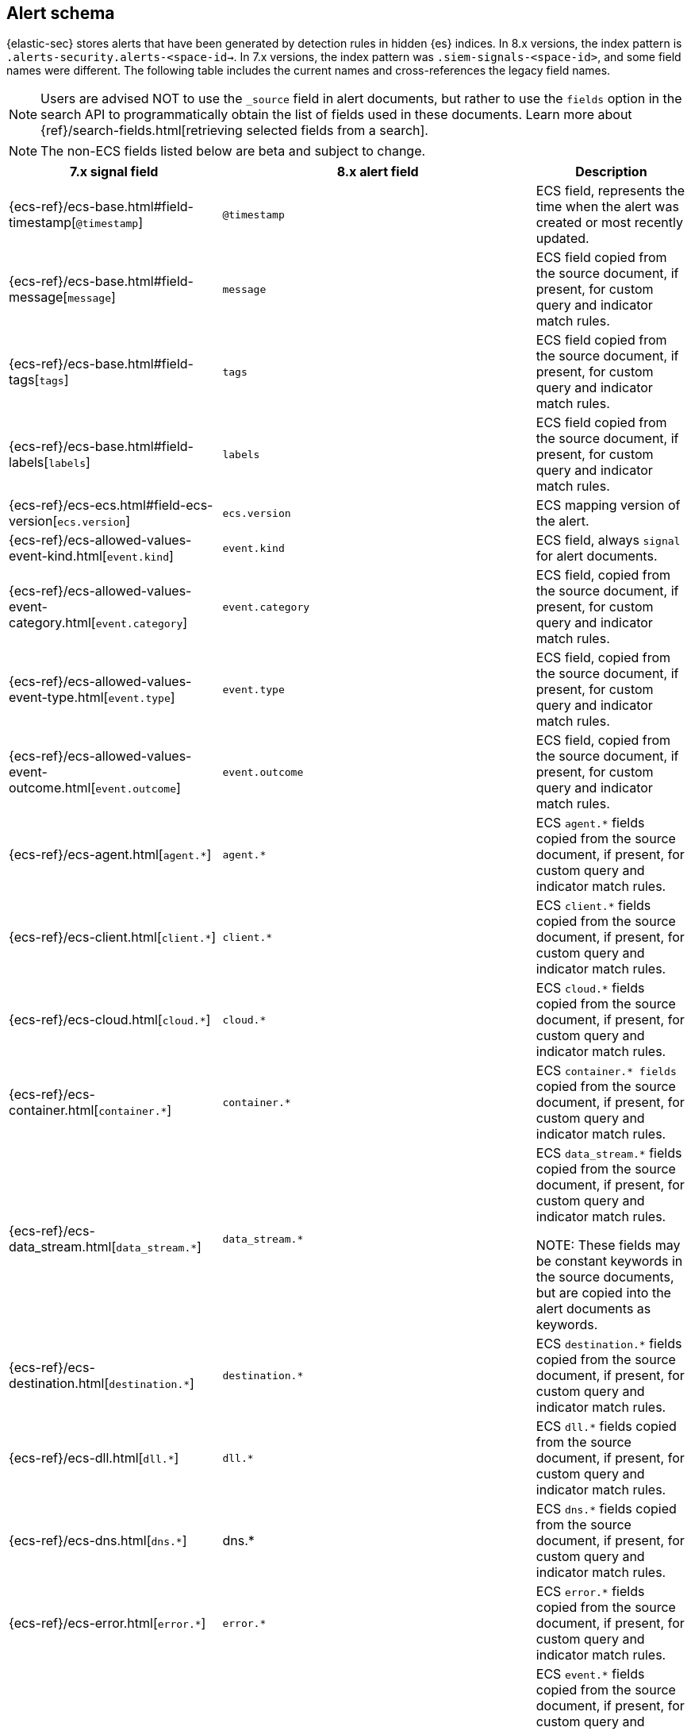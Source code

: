 [[alert-schema]]

== Alert schema

{elastic-sec} stores alerts that have been generated by detection rules in hidden {es} indices. In 8.x versions, the index pattern is `.alerts-security.alerts-<space-id->`. In 7.x versions, the index pattern was `.siem-signals-<space-id>`, and some field names were different. The following table includes the current names and cross-references the legacy field names.

NOTE: Users are advised NOT to use the `_source` field in alert documents, but rather to use the `fields` option in the search API to programmatically obtain the list of fields used in these documents. Learn more about {ref}/search-fields.html[retrieving selected fields from a search].

NOTE: The non-ECS fields listed below are beta and subject to change.

|==============================================
|7.x signal field |8.x alert field | Description

|{ecs-ref}/ecs-base.html#field-timestamp[`@timestamp`] |`@timestamp` | ECS field, represents the time when the alert was created or most recently updated.
|{ecs-ref}/ecs-base.html#field-message[`message`]| `message` | ECS field copied from the source document, if present, for custom query and indicator match rules.
|{ecs-ref}/ecs-base.html#field-tags[`tags`]|`tags`| ECS field copied from the source document, if present, for custom query and indicator match rules.
|{ecs-ref}/ecs-base.html#field-labels[`labels`]| `labels`| ECS field copied from the source document, if present, for custom query and indicator match rules.
|{ecs-ref}/ecs-ecs.html#field-ecs-version[`ecs.version`] |`ecs.version`| ECS mapping version of the alert.
|{ecs-ref}/ecs-allowed-values-event-kind.html[`event.kind`]|`event.kind`| ECS field, always `signal` for alert documents.
|{ecs-ref}/ecs-allowed-values-event-category.html[`event.category`]| `event.category`| ECS field, copied from the source document, if present, for custom query and indicator match rules.
|{ecs-ref}/ecs-allowed-values-event-type.html[`event.type`]|`event.type`| ECS field, copied from the source document, if present, for custom query and indicator match rules.
|{ecs-ref}/ecs-allowed-values-event-outcome.html[`event.outcome`]|`event.outcome` | ECS field, copied from the source document, if present, for custom query and indicator match rules.
|{ecs-ref}/ecs-agent.html[`agent.*`]| `agent.*`| ECS `agent.*` fields copied from the source document, if present, for custom query and indicator match rules.
|{ecs-ref}/ecs-client.html[`client.*`] | `client.*` | ECS `client.*` fields copied from the source document, if present, for custom query and indicator match rules.
|{ecs-ref}/ecs-cloud.html[`cloud.*`] |`cloud.*` | ECS `cloud.*` fields copied from the source document, if present, for custom query and indicator match rules.
|{ecs-ref}/ecs-container.html[`container.*`] | `container.*` | ECS `container.* fields` copied from the source document, if present, for custom query and indicator match rules.
|{ecs-ref}/ecs-data_stream.html[`data_stream.*`] |`data_stream.*`| ECS `data_stream.*` fields copied from the source document, if present, for custom query and indicator match rules.

NOTE: These fields may be constant keywords in the source documents, but are copied into the alert documents as keywords.

|{ecs-ref}/ecs-destination.html[`destination.*`] | `destination.*`|ECS `destination.*` fields copied from the source document, if present, for custom query and indicator match rules.
|{ecs-ref}/ecs-dll.html[`dll.*`] |`dll.*`| ECS `dll.*` fields copied from the source document, if present, for custom query and indicator match rules.
|{ecs-ref}/ecs-dns.html[`dns.*`] | dns.* | ECS `dns.*` fields copied from the source document, if present, for custom query and indicator match rules.
|{ecs-ref}/ecs-error.html[`error.*`]| `error.*` |ECS `error.*` fields copied from the source document, if present, for custom query and indicator match rules.
|{ecs-ref}/ecs-event.html[`event.*`] | `event.*`| ECS `event.*` fields copied from the source document, if present, for custom query and indicator match rules.

NOTE: categorization fields above (`event.kind`, `event.category`, `event.type`, `event.outcome`) are listed separately above.

|{ecs-ref}/ecs-file.html[`file.*`]| `file.*` | ECS `file.*` fields copied from the source document, if present, for custom query and indicator match rules.
|{ecs-ref}/ecs-group.html[`group.*`] | `group.*` | ECS `group.*` fields copied from the source document, if present, for custom query and indicator match rules.
|{ecs-ref}/ecs-host.html[`host.*`] | `host.*` |ECS `host.*` fields copied from the source document, if present, for custom query and indicator match rules.
|{ecs-ref}/ecs-http.html[`http.*`]| `http.*`| ECS `http.*` fields copied from the source document, if present, for custom query and indicator match rules.
|{ecs-ref}/ecs-log.html[`log.*`]| `log.*` | ECS `log.*` fields copied from the source document, if present, for custom query and indicator match rules.
|{ecs-ref}/ecs-network.html[`network.*`]|`network.*`| ECS `network.*` fields copied from the source document, if present, for custom query and indicator match rules.
|{ecs-ref}/ecs-observer.html[`observer.*`]|`observer.*`|ECS `observer.*` fields copied from the source document, if present, for custom query and indicator match rules.
|{ecs-ref}/ecs-orchestrator.html[`orchestrator.*`] | `orchestrator.*`| ECS `orchestrator.*` fields copied from the source document, if present, for custom query and indicator match rules.
|{ecs-ref}/ecs-organization.html[`organization.*`]| `organization.*`| ECS `organization.*` fields copied from the source document, if present, for custom query and indicator match rules.
|{ecs-ref}/ecs-package.html[`package.*`]|`package.*`|ECS `package.*` fields copied from the source document, if present, for custom query and indicator match rules.
|{ecs-ref}/ecs-process.html[`process.*`]| `process.*`| ECS `process.*` fields copied from the source document, if present, for custom query and indicator match rules.
|{ecs-ref}/ecs-registry.html[`registry.*`] | `registry.*`| ECS `registry.*` fields copied from the source document, if present, for custom query and indicator match rules.
|{ecs-ref}/ecs-related.html[`related.*`] |`related.*` |ECS `related.*` fields copied from the source document, if present, for custom query and indicator match rules.
|{ecs-ref}/ecs-rule.html[`rule.*`]| `rule.*`| ECS `rule.*` fields copied from the source document, if present, for custom query and indicator match rules.

NOTE: These fields are not related to the detection rule that generated the alert.

|{ecs-ref}/ecs-server.html[`server.*`] |`server.*`|ECS `server.*` fields copied from the source document, if present, for custom query and indicator match rules.
|{ecs-ref}/ecs-service.html[`service.*`]|`service.*`|ECS `service.*` fields copied from the source document, if present, for custom query and indicator match rules.
|{ecs-ref}/ecs-source.html[`source.*`] | `source.*` | ECS `source.*` fields copied from the source document, if present, for custom query and indicator match rules.
|{ecs-ref}/ecs-tracing.html#field-span-id[`span.*`] |`span.*`|ECS `span.*` fields copied from the source document, if present, for custom query and indicator match rules.
|{ecs-ref}/ecs-threat.html[`threat.*`]| `threat.*`|ECS `threat.*` fields copied from the source document, if present, for custom query and indicator match rules.
|{ecs-ref}/ecs-tls.html[`tls.*`] | `tls.*`| ECS `tls.*` fields copied from the source document, if present, for custom query and indicator match rules.
|{ecs-ref}/ecs-tracing.html[`trace.*`]| `trace.*`|ECS `trace.*` fields copied from the source document, if present, for custom query and indicator match rules.
|{ecs-ref}/ecs-tracing.html#field-transaction-id[`transaction.*`]|`transaction.*`| ECS `transaction.*` fields copied from the source document, if present, for custom query and indicator match rules.
|{ecs-ref}/ecs-url.html[`url.*`]|`url.*`|ECS `url.*` fields copied from the source document, if present, for custom query and indicator match rules.
|{ecs-ref}/ecs-user.html[`user.*`]|`user.*`| ECS `user.*` fields copied from the source document, if present, for custom query and indicator match rules.
|{ecs-ref}/ecs-user_agent.html[`user_agent.*`]|`user_agent.*`| ECS `user_agent.*` fields copied from the source document, if present, for custom query and indicator match rules.
|{ecs-ref}/ecs-vulnerability.html[`vulnerability.*`]|`vulnerability.*`|ECS `vulnerability.*` fields copied from the source document, if present, for custom query and indicator match rules.
|`signal.ancestors.*`|`kibana.alert.ancestors.*`| Type: object
|`signal.depth`| `kibana.alert.depth`| Type: Long
| N/A | `kibana.alert.new_terms` | The value of the new term that generated this alert.

Type: keyword
|`signal.original_event.*` | `kibana.alert.original_event.*`| Type: object
|`signal.original_time`|`kibana.alert.original_time`| The value copied from the source event (`@timestamp`).

Type: date
|`signal.reason` |`kibana.alert.reason`| Type: keyword
|`signal.rule.author` |`kibana.alert.rule.author`| The value of the `author` who created the rule. Refer to <<rule-ui-advanced-params, configure advanced rule settings>>.

Type: keyword
|`signal.rule.building_block_type`|`kibana.alert.building_block_type`|The value of `building_block_type` from the rule that generated this alert. Refer to <<rule-ui-advanced-params, configure advanced rule settings>>.

Type: keyword
|`signal.rule.created_at`|`kibana.alert.rule.created_at`| The value of `created.at` from the rule that generated this alert.

Type: date
|`signal.rule.created_by` |`kibana.alert.rule.created_by`| Type: keyword
|`signal.rule.description` |`kibana.alert.rule.description`| Type: keyword
|`signal.rule.enabled` |`kibana.alert.rule.enabled`| Type: keyword
|`signal.rule.false_positives`| `kibana.alert.rule.false_positives`| Type: keyword
|`signal.rule.from` |`kibana.alert.rule.from`| Type: keyword
|`signal.rule.id` |`kibana.alert.rule.uuid` | Type: keyword
|`signal.rule.immutable` |`kibana.alert.rule.immutable`| Type: keyword
|`signal.rule.interval` |`kibana.alert.rule.interval`| Type: keyword
|`signal.rule.license` |`kibana.alert.rule.license`| Type: keyword
|`signal.rule.max_signals`|`kibana.alert.rule.max_signals`| Type: long
|`signal.rule.name` |`kibana.alert.rule.name` | Type: keyword
|`signal.rule.note` |`kibana.alert.rule.note`| Type: keyword
|`signal.rule.references` |`kibana.alert.rule.references`| Type: keyword
|`signal.rule.risk_score` |`kibana.alert.risk_score`| Type: float
|`signal.rule.rule_id` |`kibana.alert.rule.rule_id`| Type: keyword
|`signal.rule.rule_name_override`|`kibana.alert.rule.rule_name_override`| Type: keyword
|`signal.rule.severity` |`kibana.alert.severity`| Alert severity, populated by the `rule_type` at alert creation. Must have a value of `low`, `medium`, `high`, `critical`.

Type: keyword
|`signal.rule.tags` |`kibana.alert.rule.tags`| Type: keyword
|`signal.rule.threat.*` |`kibana.alert.rule.threat.*`| Type: object
|`signal.rule.timeline_id` |`kibana.alert.rule.timeline_id`| Type: keyword
|`signal.rule.timeline_title`|`kibana.alert.rule.timeline_title`| Type: keyword
|`signal.rule.timestamp_override`|`kibana.alert.rule.timestamp_override`| Type: keyword
|`signal.rule.to` |`kibana.alert.rule.to`| Type: keyword
|`signal.rule.type` |`kibana.alert.rule.type`| Type: keyword
|`signal.rule.updated_at` |`kibana.alert.rule.updated_at`| Type: date
|`signal.rule.updated_by` |`kibana.alert.rule.updated_by`| Type: keyword
|`signal.rule.version` |`kibana.alert.rule.version`| A number that represents a rule's version.

Type: keyword
|N/A |`kibana.alert.rule.revision` | A number that gets incremented each time you edit a rule.

Type: long
|`signal.status` |`kibana.alert.workflow_status`| Type: keyword
|`signal.threshold_result.*`|`kibana.alert.threshold_result.*`| Type: object
|`signal.group.id` |`kibana.alert.group.id`| Type: keyword
|`signal.group.index` |`kibana.alert.group.index`| Type: integer
|`signal.rule.index` |`kibana.alert.rule.parameters.index`| Type: flattened
|`signal.rule.language`|`kibana.alert.rule.parameters.language`| Type: flattened
|`signal.rule.query` |`kibana.alert.rule.parameters.query`| Type: flattened
|`signal.rule.risk_score_mapping`|`kibana.alert.rule.parameters.risk_score_mapping`| Type: flattened
|`signal.rule.saved_id`| `kibana.alert.rule.parameters.saved_id`| Type: flattened
|`signal.rule.severity_mapping`|`kibana.alert.rule.parameters.severity_mapping`| Type: flattened
|`signal.rule.threat_filters`|`kibana.alert.rule.parameters.threat_filters`| Type: flattened
|`signal.rule.threat_index`|`kibana.alert.rule.parameters.threat_index`| Names of the indicator indices.

Type: flattened
|`signal.rule.threat_indicator_path`|`kibana.alert.rule.parameters.threat_indicator_path`| Type: flattened
|`signal.rule.threat_language`|`kibana.alert.rule.parameters.threat_language`| Type: flattened
|`signal.rule.threat_mapping.*`|`kibana.alert.rule.parameters.threat_mapping.*`|Controls which fields will be compared in the indicator and source documents.

Type: flattened
|`signal.rule.threat_query`|`kibana.alert.rule.parameters.threat_query`| Type: flattened
|`signal.rule.threshold.*`|`kibana.alert.rule.parameters.threshold.*` | Type: flattened
|N/A | `kibana.space_ids` | Type: keyword
|N/A | `kibana.alert.rule.consumer` | Type: keyword
|N/A | `kibana.alert.status`| Type: keyword
|N/A | `kibana.alert.rule.category` | Type: keyword
|N/A | `kibana.alert.rule.execution.uuid` | Type: keyword
|N/A | `kibana.alert.rule.producer` | Type: keyword
|N/A | `kibana.alert.rule.rule_type_id` | Type: keyword

|N/A | `kibana.alert.suppression.terms.field` | The fields used to group alerts for suppression.

Type:	keyword
|N/A | `kibana.alert.suppression.terms.value` | The values in the suppression fields.

Type: keyword
|N/A | `kibana.alert.suppression.start`| The timestamp of the first document in the suppression group.

Type: date
|N/A | `kibana.alert.suppression.end` | The timestamp of the last document in the suppression group.

Type: date
|N/A | `kibana.alert.suppression.docs_count` | The number of suppressed alerts.

Type: long
|==============================================
